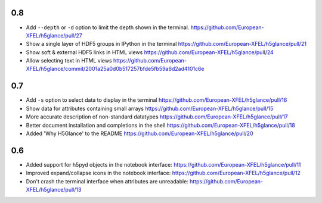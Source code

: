 0.8
---

* Add ``--depth`` or ``-d`` option to limit the depth shown in the terminal.
  https://github.com/European-XFEL/h5glance/pull/27
* Show a single layer of HDF5 groups in IPython in the terminal
  https://github.com/European-XFEL/h5glance/pull/21
* Show soft & external HDF5 links in HTML views
  https://github.com/European-XFEL/h5glance/pull/24
* Allow selecting text in HTML views
  https://github.com/European-XFEL/h5glance/commit/2001a25a0d0b517257bfde5fb59a6d2ad4101c6e

0.7
---

* Add ``-s`` option to select data to display in the terminal
  https://github.com/European-XFEL/h5glance/pull/16
* Show data for attributes containing small arrays
  https://github.com/European-XFEL/h5glance/pull/15
* More accurate description of non-standard datatypes
  https://github.com/European-XFEL/h5glance/pull/17
* Better document installation and completions in the shell
  https://github.com/European-XFEL/h5glance/pull/18
* Added 'Why H5Glance' to the README
  https://github.com/European-XFEL/h5glance/pull/20

0.6
---

* Added support for h5pyd objects in the notebook interface:
  https://github.com/European-XFEL/h5glance/pull/11
* Improved expand/collapse icons in the notebook interface:
  https://github.com/European-XFEL/h5glance/pull/12
* Don't crash the terminal interface when attributes are unreadable:
  https://github.com/European-XFEL/h5glance/pull/13

